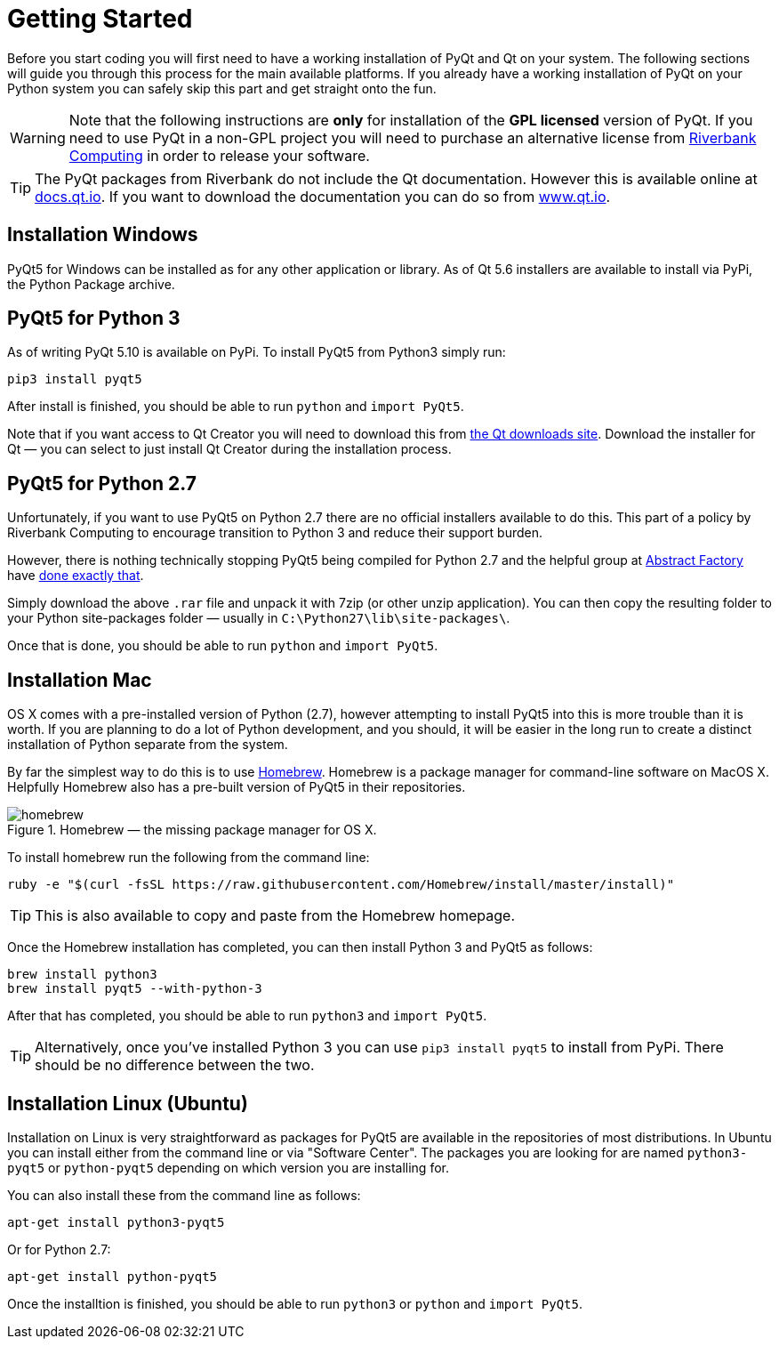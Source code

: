 [#getting-started]
= Getting Started

Before you start coding you will first need to have a working installation of 
PyQt and Qt on your system. The following sections will guide you through this
process for the main available platforms. If you already have a working installation
of PyQt on your Python system you can safely skip this part and get straight
onto the fun.


[WARNING]
====
Note that the following instructions are *only* for installation of the *GPL licensed*
version of PyQt. If you need to use PyQt in a non-GPL project you will
need to purchase an alternative license from https://www.riverbankcomputing.com[Riverbank Computing] 
in order to release your software.
====

[TIP]
====
The PyQt packages from Riverbank do not include the Qt documentation. However this
is available online at http://docs.qt.io[docs.qt.io]. If you want to 
download the documentation you can do so from http://www.qt.io[www.qt.io].
====

== Installation Windows

PyQt5 for Windows can be installed as for any other application or library. As of Qt 5.6
installers are available to install via PyPi, the Python Package archive.

== PyQt5 for Python 3

As of writing PyQt 5.10 is available on PyPi. To install PyQt5 from Python3 simply run:

     pip3 install pyqt5

After install is finished, you should be able to run `python` and `import PyQt5`.

Note that if you want access to Qt Creator you will need to download this from https://qt.io/download[the Qt
downloads site]. Download the installer for Qt — you can select to just install Qt Creator during the installation
process.

== PyQt5 for Python 2.7

Unfortunately, if you want to use PyQt5 on Python 2.7 there are no official installers
available to do this. This part of a policy by Riverbank Computing to encourage
transition to Python 3 and reduce their support burden.

However, there is nothing technically stopping PyQt5 being compiled for Python 2.7 and
the helpful group at http://abstractfactory.io[Abstract Factory] have 
http://blog.abstractfactory.io/pyqt5-1-1-for-python-2-7/[done exactly that].

Simply download the above `.rar` file and unpack it with 7zip (or other unzip application).
You can then copy the resulting folder to your Python site-packages folder — usually
in `C:\Python27\lib\site-packages\`.

Once that is done, you should be able to run `python` and `import PyQt5`.

== Installation Mac

OS X comes with a pre-installed version of Python (2.7), however attempting to 
install PyQt5 into this is more trouble than it is worth. If you are planning to 
do a lot of Python development, and you should, it will be easier in the long
run to create a distinct installation of Python separate from the system.

By far the simplest way to do this is to use http://brew.sh/[Homebrew]. Homebrew
is a package manager for command-line software on MacOS X. Helpfully Homebrew also
has a pre-built version of PyQt5 in their repositories.

.Homebrew — the missing package manager for OS X.
image::homebrew.png[scaledwidth=50%,align="center"]

To install homebrew run the following from the command line:

[.terminal]
----
ruby -e "$(curl -fsSL https://raw.githubusercontent.com/Homebrew/install/master/install)"
----

TIP: This is also available to copy and paste from the Homebrew homepage.

Once the Homebrew installation has completed, you can then install Python 3 and PyQt5 
as follows:

[.terminal]
----
brew install python3
brew install pyqt5 --with-python-3
----
    
After that has completed, you should be able to run `python3` and `import PyQt5`.

TIP: Alternatively, once you've installed Python 3 you can use `pip3 install pyqt5` to install
from PyPi. There should be no difference between the two.

== Installation Linux (Ubuntu)

Installation on Linux is very straightforward as packages for PyQt5 are available in
the repositories of most distributions. In Ubuntu you can install either from
the command line or via "Software Center". The packages you are looking for are
named `python3-pyqt5` or `python-pyqt5` depending on which version you are installing for.

You can also install these from the command line as follows:

[.terminal]
----
apt-get install python3-pyqt5
----
    
Or for Python 2.7:

[.terminal]
----
apt-get install python-pyqt5
----

Once the installtion is finished, you should be able to run `python3` or `python` and `import PyQt5`.    
    
    
    

    
    